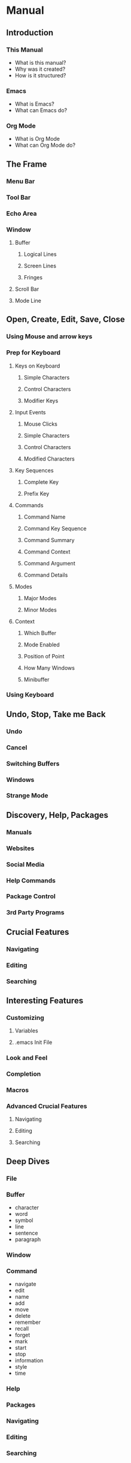 * Manual
** Introduction
*** This Manual
    - What is this manual?
    - Why was it created?
    - How is it structured?
*** Emacs
    - What is Emacs?
    - What can Emacs do?
*** Org Mode
    - What is Org Mode
    - What can Org Mode do?
** The Frame
*** Menu Bar
*** Tool Bar
*** Echo Area
*** Window
**** Buffer
***** Logical Lines
***** Screen Lines
***** Fringes
**** Scroll Bar
**** Mode Line
** Open, Create, Edit, Save, Close
*** Using Mouse and arrow keys
*** Prep for Keyboard
**** Keys on Keyboard
***** Simple Characters
***** Control Characters
***** Modifier Keys
**** Input Events
***** Mouse Clicks
***** Simple Characters
***** Control Characters
***** Modified Characters
**** Key Sequences
***** Complete Key
***** Prefix Key
**** Commands
***** Command Name
***** Command Key Sequence
***** Command Summary
***** Command Context
***** Command Argument
***** Command Details
**** Modes
***** Major Modes
***** Minor Modes
**** Context
***** Which Buffer
***** Mode Enabled
***** Position of Point
***** How Many Windows
***** Minibuffer
*** Using Keyboard
** Undo, Stop, Take me Back
*** Undo
*** Cancel
*** Switching Buffers
*** Windows
*** Strange Mode
** Discovery, Help, Packages
*** Manuals
*** Websites
*** Social Media
*** Help Commands
*** Package Control
*** 3rd Party Programs
** Crucial Features
*** Navigating
*** Editing
*** Searching
** Interesting Features
*** Customizing
**** Variables
**** .emacs Init File
*** Look and Feel
*** Completion
*** Macros
*** Advanced Crucial Features
**** Navigating
**** Editing
**** Searching
** Deep Dives
*** File
*** Buffer
    - character
    - word
    - symbol
    - line
    - sentence
    - paragraph
*** Window
*** Command
    - navigate
    - edit
    - name
    - add
    - move
    - delete
    - remember
    - recall
    - forget
    - mark
    - start
    - stop
    - information
    - style
    - time
*** Help
*** Packages
*** Navigating
*** Editing
*** Searching
* Quick Reference
* Notes
** Documentation
*** Texinfo
    [[https://www.gnu.org/software/texinfo/manual/texinfo/][link]]
*** AsciiDoc
    [[https://asciidoctor.org/][link]]
*** Pandoc
    [[https://pandoc.org/][link]]
